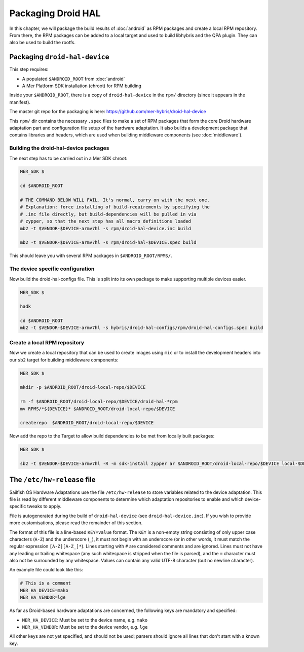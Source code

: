 Packaging Droid HAL
===================

In this chapter, we will package the build results of :doc:`android`
as RPM packages and create a local RPM repository. From there, the RPM
packages can be added to a local target and used to build libhybris and the
QPA plugin. They can also be used to build the rootfs.

Packaging ``droid-hal-device``
------------------------------

This step requires:

* A populated ``$ANDROID_ROOT`` from :doc:`android`
* A Mer Platform SDK installation (chroot) for RPM building

Inside your ``$ANDROID_ROOT``, there is a copy of ``droid-hal-device``
in the ``rpm/`` directory (since it appears in the manifest).

The master git repo for the packaging is here:  https://github.com/mer-hybris/droid-hal-device

This ``rpm/`` dir contains the necessary ``.spec`` files to make a set of RPM
packages that form the core Droid hardware adaptation part and configuration
file setup of the hardware adaptation. It also builds a development package
that contains libraries and headers, which are used when building middleware
components (see :doc:`middleware`).

.. _build-rpms:

Building the droid-hal-device packages
``````````````````````````````````````

The next step has to be carried out in a Mer SDK chroot:

.. code-block:: console

    MER_SDK $

    cd $ANDROID_ROOT

    # THE COMMAND BELOW WILL FAIL. It's normal, carry on with the next one.
    # Explanation: force installing of build-requirements by specifying the
    # .inc file directly, but build-dependencies will be pulled in via
    # zypper, so that the next step has all macro definitions loaded
    mb2 -t $VENDOR-$DEVICE-armv7hl -s rpm/droid-hal-device.inc build

    mb2 -t $VENDOR-$DEVICE-armv7hl -s rpm/droid-hal-$DEVICE.spec build

This should leave you with several RPM packages in ``$ANDROID_ROOT/RPMS/``.

The device specific configuration
`````````````````````````````````

Now build the droid-hal-configs file. This is split into its own package to make supporting multiple devices easier.

.. code-block:: console

  MER_SDK $

  hadk

  cd $ANDROID_ROOT
  mb2 -t $VENDOR-$DEVICE-armv7hl -s hybris/droid-hal-configs/rpm/droid-hal-configs.spec build


.. _createrepo:

Create a local RPM repository
`````````````````````````````

Now we create a local repository that can be used to create images using
``mic`` or to install the development headers into our ``sb2`` target for
building middleware components:

.. code-block:: console

    MER_SDK $

    mkdir -p $ANDROID_ROOT/droid-local-repo/$DEVICE

    rm -f $ANDROID_ROOT/droid-local-repo/$DEVICE/droid-hal-*rpm
    mv RPMS/*${DEVICE}* $ANDROID_ROOT/droid-local-repo/$DEVICE

    createrepo  $ANDROID_ROOT/droid-local-repo/$DEVICE

Now add the repo to the Target to allow build dependencies to be met from locally built packages:

.. code-block:: console

    MER_SDK $

    sb2 -t $VENDOR-$DEVICE-armv7hl -R -m sdk-install zypper ar $ANDROID_ROOT/droid-local-repo/$DEVICE local-$DEVICE-hal

The ``/etc/hw-release`` file
----------------------------

Sailfish OS Hardware Adaptations use the file ``/etc/hw-release`` to store
variables related to the device adaptation. This file is read by different
middleware components to determine which adaptation repositories to enable
and which device-specific tweaks to apply.

File is autogenerated during the build of ``droid-hal-device`` (see ``droid-hal-device.inc``).
If you wish to provide more customisations, please read the remainder of this section.

The format of this file is a line-based ``KEY=value`` format. The ``KEY`` is a
non-empty string consisting of only upper case characters (``A-Z``) and the
underscore (``_``), it must not begin with an underscore (or in other words, it
must match the regular expression ``[A-Z][A-Z_]*``). Lines starting with ``#``
are considered comments and are ignored. Lines must not have any leading or
trailing whitespace (any such whitespace is stripped when the file is parsed),
and the ``=`` character must also not be surrounded by any whitespace. Values
can contain any valid UTF-8 character (but no newline character).

An example file could look like this:

.. code-block:: text

    # This is a comment
    MER_HA_DEVICE=mako
    MER_HA_VENDOR=lge

As far as Droid-based hardware adaptations are concerned, the following keys
are mandatory and specified:

* ``MER_HA_DEVICE``: Must be set to the device name, e.g. ``mako``
* ``MER_HA_VENDOR``: Must be set to the device vendor, e.g. ``lge``

All other keys are not yet specified, and should not be used; parsers should
ignore all lines that don't start with a known key.
